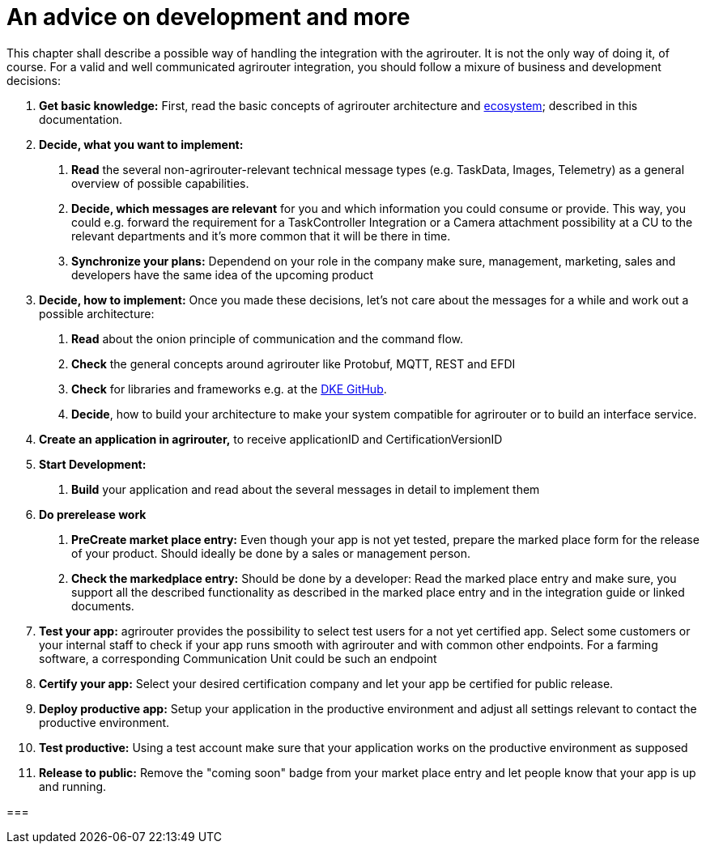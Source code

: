 = An advice on development and more

This chapter shall describe a possible way of handling the integration with the agrirouter. It is not the only way of doing it, of course. For a valid and well communicated agrirouter integration, you should follow a mixure of business and development decisions:

1.  *Get basic knowledge:* First, read the basic concepts of agrirouter architecture and xref:./ecosystem.adoc[ecosystem]; described in this documentation.
2.  *Decide, what you want to implement:*
a.  *Read* the several non-agrirouter-relevant technical message types (e.g. TaskData, Images, Telemetry) as a general overview of possible capabilities.
b.  *Decide, which messages are relevant* for you and which information you could consume or provide. This way, you could e.g. forward the requirement for a TaskController Integration or a Camera attachment possibility at a CU to the relevant departments and it’s more common that it will be there in time.
c.  *Synchronize your plans:* Dependend on your role in the company make sure, management, marketing, sales and developers have the same idea of the upcoming product
3.  *Decide, how to implement:* Once you made these decisions, let’s not care about the messages for a while and work out a possible architecture:
a.  *Read* about the onion principle of communication and the command flow.
b.  *Check* the general concepts around agrirouter like Protobuf, MQTT, REST and EFDI
c.  *Check* for libraries and frameworks e.g. at the link:https://github.com/DKE-Data[DKE GitHub].
d.  *Decide*, how to build your architecture to make your system compatible for agrirouter or to build an interface service.
4.  *Create an application in agrirouter,* to receive applicationID and CertificationVersionID
5.  *Start Development:*
a.  *Build* your application and read about the several messages in detail to implement them
6.  *Do prerelease work*
a.  *PreCreate market place entry:* Even though your app is not yet tested, prepare the marked place form for the release of your product. Should ideally be done by a sales or management person.
b.  *Check the markedplace entry:* Should be done by a developer: Read the marked place entry and make sure, you support all the described functionality as described in the marked place entry and in the integration guide or linked documents.
7.  *Test your app:* agrirouter provides the possibility to select test users for a not yet certified app. Select some customers or your internal staff to check if your app runs smooth with agrirouter and with common other endpoints. For a farming software, a corresponding Communication Unit could be such an endpoint
8.  *Certify your app:* Select your desired certification company and let your app be certified for public release.
9. *Deploy productive app:* Setup your application in the productive environment and adjust all settings relevant to contact the productive environment.
10. *Test productive:* Using a test account make sure that your application works on the productive environment as supposed
11.  *Release to public:* Remove the "coming soon" badge from your market place entry and let people know that your app is up and running.




===

